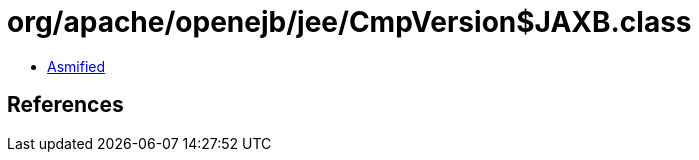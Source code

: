 = org/apache/openejb/jee/CmpVersion$JAXB.class

 - link:CmpVersion$JAXB-asmified.java[Asmified]

== References


